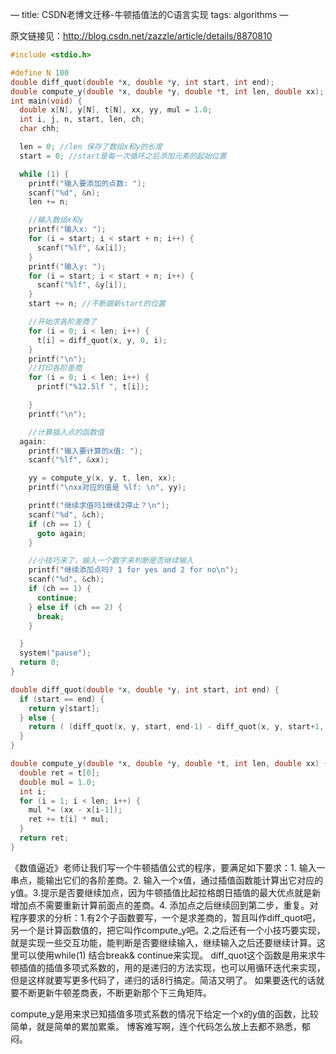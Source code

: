 ---
title: CSDN老博文迁移-牛顿插值法的C语言实现
tags: algorithms
---
#+OPTIONS: ^:nil

原文链接见：[[http://blog.csdn.net/zazzle/article/details/8870810][http://blog.csdn.net/zazzle/article/details/8870810]]

#+BEGIN_SRC C
  #include <stdio.h>

  #define N 100
  double diff_quot(double *x, double *y, int start, int end);
  double compute_y(double *x, double *y, double *t, int len, double xx);
  int main(void) {
    double x[N], y[N], t[N], xx, yy, mul = 1.0;
    int i, j, n, start, len, ch;
    char chh;

    len = 0; //len 保存了数组x和y的长度
    start = 0; //start是每一次循环之后添加元素的起始位置

    while (1) {
      printf("输入要添加的点数: ");
      scanf("%d", &n);
      len += n;

      //输入数组x和y
      printf("输入x: ");
      for (i = start; i < start + n; i++) {
        scanf("%lf", &x[i]);
      }
      printf("输入y: ");
      for (i = start; i < start + n; i++) {
        scanf("%lf", &y[i]);
      }
      start += n; //不断跟新start的位置

      //开始求各阶差商了
      for (i = 0; i < len; i++) {
        t[i] = diff_quot(x, y, 0, i);
      }
      printf("\n");
      //打印各阶差商
      for (i = 0; i < len; i++) {
        printf("%12.5lf ", t[i]);

      }
      printf("\n");

      //计算插入点的函数值
    again:
      printf("输入要计算的x值: ");
      scanf("%lf", &xx);

      yy = compute_y(x, y, t, len, xx);
      printf("\nxx对应的值是 %lf: \n", yy);

      printf("继续求值吗1继续2停止？\n");
      scanf("%d", &ch);
      if (ch == 1) {
        goto again;
      }

      //小技巧来了，输入一个数字来判断是否继续输入
      printf("继续添加点吗? 1 for yes and 2 for no\n");
      scanf("%d", &ch);
      if (ch == 1) {
        continue;
      } else if (ch == 2) {
        break;
      }

    }
    system("pause");
    return 0;
  }

  double diff_quot(double *x, double *y, int start, int end) {
    if (start == end) {
      return y[start];
    } else {
      return ( (diff_quot(x, y, start, end-1) - diff_quot(x, y, start+1, end)) / (x[start] - x[end]) );
    }
  }

  double compute_y(double *x, double *y, double *t, int len, double xx) {
    double ret = t[0];
    double mul = 1.0;
    int i;
    for (i = 1; i < len; i++) {
      mul *= (xx - x[i-1]);
      ret += t[i] * mul;
    }
    return ret;
  }
#+END_SRC

《数值逼近》老师让我们写一个牛顿插值公式的程序，要满足如下要求：1. 输入一串点，能输出它们的各阶差商。2. 输入一个x值，通过插值函数能计算出它对应的y值。3.提示是否要继续加点，因为牛顿插值比起拉格朗日插值的最大优点就是新增加点不需要重新计算前面点的差商。4. 添加点之后继续回到第二步，重复。对程序要求的分析：1.有2个子函数要写，一个是求差商的，暂且叫作diff_quot吧，另一个是计算函数值的，把它叫作compute_y吧。2.之后还有一个小技巧要实现，就是实现一些交互功能，能判断是否要继续输入，继续输入之后还要继续计算。这里可以使用while(1) 结合break& continue来实现。
diff_quot这个函数是用来求牛顿插值的插值多项式系数的，用的是递归的方法实现，也可以用循环迭代来实现，但是这样就要写更多代码了，递归的话8行搞定。简洁又明了。
如果要迭代的话就要不断更新牛顿差商表，不断更新那个下三角矩阵。

compute_y是用来求已知插值多项式系数的情况下给定一个x的y值的函数，比较简单，就是简单的累加累乘。
博客难写啊，连个代码怎么放上去都不熟悉，郁闷。
